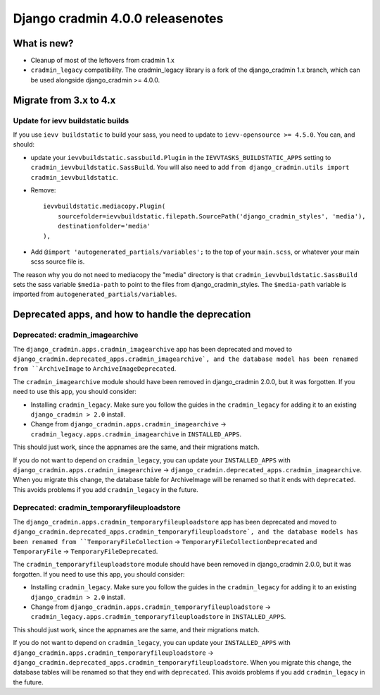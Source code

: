 #################################
Django cradmin 4.0.0 releasenotes
#################################


************
What is new?
************
- Cleanup of most of the leftovers from cradmin 1.x
- ``cradmin_legacy`` compatibility. The cradmin_legacy library is a
  fork of the django_cradmin 1.x branch, which can be used alongside
  django_cradmin >= 4.0.0.


***********************
Migrate from 3.x to 4.x
***********************

Update for ievv buildstatic builds
==================================
If you use ``ievv buildstatic`` to build your sass, you need to update to ``ievv-opensource >= 4.5.0``.
You can, and should:

- update your ``ievvbuildstatic.sassbuild.Plugin`` in the ``IEVVTASKS_BUILDSTATIC_APPS`` setting
  to ``cradmin_ievvbuildstatic.SassBuild``.
  You will also need to add ``from django_cradmin.utils import cradmin_ievvbuildstatic``.
- Remove::

    ievvbuildstatic.mediacopy.Plugin(
        sourcefolder=ievvbuildstatic.filepath.SourcePath('django_cradmin_styles', 'media'),
        destinationfolder='media'
    ),
- Add ``@import 'autogenerated_partials/variables';`` to the top of your ``main.scss``, or whatever your
  main scss source file is.

The reason why you do not need to mediacopy the "media" directory is that ``cradmin_ievvbuildstatic.SassBuild``
sets the sass variable ``$media-path`` to point to the files from django_cradmin_styles. The ``$media-path``
variable is imported from ``autogenerated_partials/variables``.


**************************************************
Deprecated apps, and how to handle the deprecation
**************************************************

Deprecated: cradmin_imagearchive
================================
The ``django_cradmin.apps.cradmin_imagearchive`` app has been deprecated
and moved to ``django_cradmin.deprecated_apps.cradmin_imagearchive`,
and the database model has been renamed from ``ArchiveImage`` to
``ArchiveImageDeprecated``.

The ``cradmin_imagearchive`` module should have been removed in django_cradmin 2.0.0,
but it was forgotten. If you need to use this app, you should consider:

- Installing ``cradmin_legacy``. Make sure you follow the guides in the ``cradmin_legacy``
  for adding it to an existing ``django_cradmin > 2.0`` install.
- Change from ``django_cradmin.apps.cradmin_imagearchive`` -> ``cradmin_legacy.apps.cradmin_imagearchive``
  in ``INSTALLED_APPS``.

This should just work, since the appnames are the same, and their migrations match.

If you do not want to depend on ``cradmin_legacy``, you can update your ``INSTALLED_APPS``
with ``django_cradmin.apps.cradmin_imagearchive`` -> ``django_cradmin.deprecated_apps.cradmin_imagearchive``.
When you migrate this change, the database table for ArchiveImage will be renamed so
that it ends with ``deprecated``. This avoids problems if you add ``cradmin_legacy`` in the future.


Deprecated: cradmin_temporaryfileuploadstore
============================================
The ``django_cradmin.apps.cradmin_temporaryfileuploadstore`` app has been deprecated
and moved to ``django_cradmin.deprecated_apps.cradmin_temporaryfileuploadstore`,
and the database models has been renamed from ``TemporaryFileCollection`` ->
``TemporaryFileCollectionDeprecated`` and ``TemporaryFile`` -> ``TemporaryFileDeprecated``.

The ``cradmin_temporaryfileuploadstore`` module should have been removed in django_cradmin 2.0.0,
but it was forgotten. If you need to use this app, you should consider:

- Installing ``cradmin_legacy``. Make sure you follow the guides in the ``cradmin_legacy``
  for adding it to an existing ``django_cradmin > 2.0`` install.
- Change from ``django_cradmin.apps.cradmin_temporaryfileuploadstore`` -> ``cradmin_legacy.apps.cradmin_temporaryfileuploadstore``
  in ``INSTALLED_APPS``.

This should just work, since the appnames are the same, and their migrations match.

If you do not want to depend on ``cradmin_legacy``, you can update your ``INSTALLED_APPS``
with ``django_cradmin.apps.cradmin_temporaryfileuploadstore`` -> ``django_cradmin.deprecated_apps.cradmin_temporaryfileuploadstore``.
When you migrate this change, the database tables will be renamed so that they end with ``deprecated``.
This avoids problems if you add ``cradmin_legacy`` in the future.
